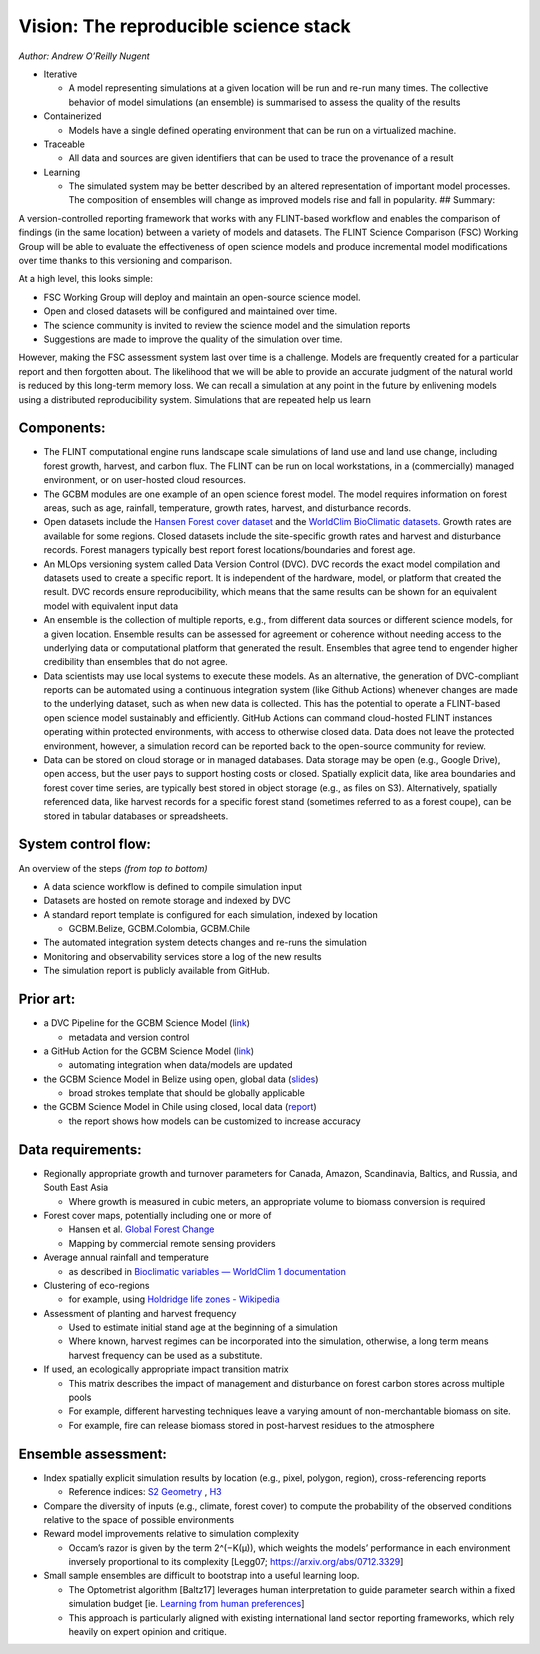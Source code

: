 Vision: The reproducible science stack
======================================

*Author: Andrew O’Reilly Nugent*

-  Iterative

   -  A model representing simulations at a given location will be run
      and re-run many times. The collective behavior of model
      simulations (an ensemble) is summarised to assess the quality of
      the results

-  Containerized

   -  Models have a single defined operating environment that can be run
      on a virtualized machine.

-  Traceable

   -  All data and sources are given identifiers that can be used to
      trace the provenance of a result

-  Learning

   -  The simulated system may be better described by an altered
      representation of important model processes. The composition of
      ensembles will change as improved models rise and fall in
      popularity. ## Summary:

A version-controlled reporting framework that works with any FLINT-based
workflow and enables the comparison of findings (in the same location)
between a variety of models and datasets. The FLINT Science Comparison
(FSC) Working Group will be able to evaluate the effectiveness of open
science models and produce incremental model modifications over time
thanks to this versioning and comparison.

At a high level, this looks simple:

-  FSC Working Group will deploy and maintain an open-source science
   model.
-  Open and closed datasets will be configured and maintained over time.
-  The science community is invited to review the science model and the
   simulation reports
-  Suggestions are made to improve the quality of the simulation over
   time. |image1|

However, making the FSC assessment system last over time is a challenge.
Models are frequently created for a particular report and then forgotten
about. The likelihood that we will be able to provide an accurate
judgment of the natural world is reduced by this long-term memory loss.
We can recall a simulation at any point in the future by enlivening
models using a distributed reproducibility system. Simulations that are
repeated help us learn

Components:
-----------

-  The FLINT computational engine runs landscape scale simulations of
   land use and land use change, including forest growth, harvest, and
   carbon flux. The FLINT can be run on local workstations, in a
   (commercially) managed environment, or on user-hosted cloud
   resources.
-  The GCBM modules are one example of an open science forest model. The
   model requires information on forest areas, such as age, rainfall,
   temperature, growth rates, harvest, and disturbance records.
-  Open datasets include the `Hansen Forest cover
   dataset <https://developers.google.com/earth-engine/datasets/catalog/UMD_hansen_global_forest_change_2021_v1_9>`__
   and the `WorldClim BioClimatic
   datasets <https://www.worldclim.org/data/bioclim.html>`__. Growth
   rates are available for some regions. Closed datasets include the
   site-specific growth rates and harvest and disturbance records.
   Forest managers typically best report forest locations/boundaries and
   forest age.
-  An MLOps versioning system called Data Version Control (DVC). DVC
   records the exact model compilation and datasets used to create a
   specific report. It is independent of the hardware, model, or
   platform that created the result. DVC records ensure reproducibility,
   which means that the same results can be shown for an equivalent
   model with equivalent input data
-  An ensemble is the collection of multiple reports, e.g., from
   different data sources or different science models, for a given
   location. Ensemble results can be assessed for agreement or coherence
   without needing access to the underlying data or computational
   platform that generated the result. Ensembles that agree tend to
   engender higher credibility than ensembles that do not agree.
-  Data scientists may use local systems to execute these models. As an
   alternative, the generation of DVC-compliant reports can be automated
   using a continuous integration system (like Github Actions) whenever
   changes are made to the underlying dataset, such as when new data is
   collected. This has the potential to operate a FLINT-based open
   science model sustainably and efficiently. GitHub Actions can command
   cloud-hosted FLINT instances operating within protected environments,
   with access to otherwise closed data. Data does not leave the
   protected environment, however, a simulation record can be reported
   back to the open-source community for review.
-  Data can be stored on cloud storage or in managed databases. Data
   storage may be open (e.g., Google Drive), open access, but the user
   pays to support hosting costs or closed. Spatially explicit data,
   like area boundaries and forest cover time series, are typically best
   stored in object storage (e.g., as files on S3). Alternatively,
   spatially referenced data, like harvest records for a specific forest
   stand (sometimes referred to as a forest coupe), can be stored in
   tabular databases or spreadsheets.

System control flow:
--------------------

.. image:: https://lh5.googleusercontent.com/6VgMqGMIPFOlgg4IKGIxHpjnDL7CWug9VKW0YwawYPPUL3aJeg4dL5hrQDosJisaB6T5plCF4eyXTIkx209hVzHIPlX6rNSIKHa2KgADwpOZ41bEYRkkNPO6F7cSHhvnNUB25PeAEbvOEd1jucadX0keuYW85h3xmEnhH9-X9fV1Gnq7e__bfxtsfiujKg

An overview of the steps *(from top to bottom)*

-  A data science workflow is defined to compile simulation input
-  Datasets are hosted on remote storage and indexed by DVC
-  A standard report template is configured for each simulation, indexed
   by location

   -  GCBM.Belize, GCBM.Colombia, GCBM.Chile

-  The automated integration system detects changes and re-runs the
   simulation
-  Monitoring and observability services store a log of the new results
-  The simulation report is publicly available from GitHub. 

Prior art:
----------
-  a DVC Pipeline for the GCBM Science Model
   (`link <https://github.com/radistoubalidis/GCBM.Belize/pull/1>`__)

   -  metadata and version control

-  a GitHub Action for the GCBM Science Model
   (`link <https://github.com/moja-global/FLINT.Cloud/blob/b3152f842e6d1d8e591e2cb0136d9a7d3db27c5a/.github/workflows/cml-report.yml>`__)

   -  automating integration when data/models are updated

-  the GCBM Science Model in Belize using open, global data
   (`slides <https://docs.google.com/presentation/d/10bP6wk5YWMXBchPyff8ZMexlsbmVtuGq5mQzltflPvw/edit?usp=sharing>`__)

   -  broad strokes template that should be globally applicable

-  the GCBM Science Model in Chile using closed, local data
   (`report <https://www.researchgate.net/publication/341041237_Modelling_forest_carbon_dynamics_for_REDD_using_the_Generic_Carbon_Budget_Model_GCBM_Pilot_Project_Los_Rios_Region_-_Chile>`__)

   -  the report shows how models can be customized to increase accuracy

Data requirements:
--------------------
-  Regionally appropriate growth and turnover parameters for Canada,
   Amazon, Scandinavia, Baltics, and Russia, and South East Asia

   -  Where growth is measured in cubic meters, an appropriate volume to
      biomass conversion is required

-  Forest cover maps, potentially including one or more of

   -  Hansen et al. `Global Forest
      Change <https://glad.earthengine.app/view/global-forest-change>`__
   -  Mapping by commercial remote sensing providers

-  Average annual rainfall and temperature

   -  as described in `Bioclimatic variables — WorldClim 1
      documentation <https://www.worldclim.org/data/bioclim.html>`__

-  Clustering of eco-regions

   -  for example, using `Holdridge life zones -
      Wikipedia <https://en.wikipedia.org/wiki/Holdridge_life_zones>`__

-  Assessment of planting and harvest frequency

   -  Used to estimate initial stand age at the beginning of a
      simulation
   -  Where known, harvest regimes can be incorporated into the
      simulation, otherwise, a long term means harvest frequency can be
      used as a substitute.

-  If used, an ecologically appropriate impact transition matrix

   -  This matrix describes the impact of management and disturbance on
      forest carbon stores across multiple pools
   -  For example, different harvesting techniques leave a varying
      amount of non-merchantable biomass on site.
   -  For example, fire can release biomass stored in post-harvest
      residues to the atmosphere 
      
Ensemble assessment:
--------------------
-  Index spatially explicit simulation results by location (e.g., pixel,
   polygon, region), cross-referencing reports

   -  Reference indices: `S2 Geometry <http://s2geometry.io/>`__ ,
      `H3 <https://h3geo.org/>`__

-  Compare the diversity of inputs (e.g., climate, forest cover) to
   compute the probability of the observed conditions relative to the
   space of possible environments
-  Reward model improvements relative to simulation complexity

   -  Occam’s razor is given by the term 2^(−K(µ)), which weights the
      models’ performance in each environment inversely proportional to
      its complexity [Legg07; https://arxiv.org/abs/0712.3329]

-  Small sample ensembles are difficult to bootstrap into a useful
   learning loop.

   -  The Optometrist algorithm [Baltz17] leverages human interpretation
      to guide parameter search within a fixed simulation budget [ie.
      `Learning from human
      preferences <https://openai.com/blog/deep-reinforcement-learning-from-human-preferences/>`__]
   -  This approach is particularly aligned with existing international
      land sector reporting frameworks, which rely heavily on expert
      opinion and critique.

.. |image1| image:: https://lh4.googleusercontent.com/ylR-w6DFrkRO0JG0ABoFj6aInfhoLpbNc7Et9sgn-Ivyz0IHWmHkVOJWPnZ2yOxlAUSY9VzjTGuHgj7SxmV8uYvAyNjln9nnEeV1kh3yZNMpWF3FEgoFk8do-kgaxJeW73Ys-qV6FpLYAAZ_pOj2qCEKne8qwyKHnYkwE-2DbN5HliVBENBHFpQS3lqlsQ
